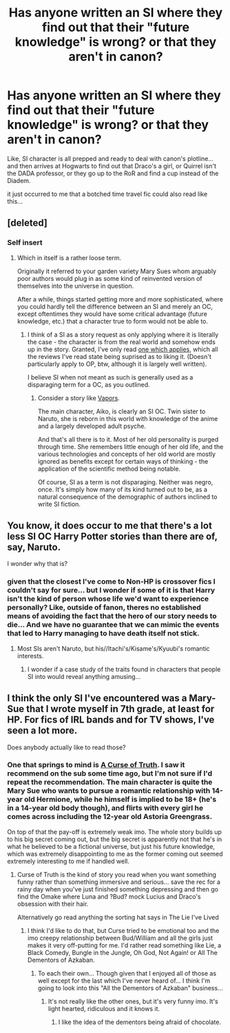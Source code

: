 #+TITLE: Has anyone written an SI where they find out that their "future knowledge" is wrong? or that they aren't in canon?

* Has anyone written an SI where they find out that their "future knowledge" is wrong? or that they aren't in canon?
:PROPERTIES:
:Author: Ruljinn
:Score: 15
:DateUnix: 1417551789.0
:DateShort: 2014-Dec-02
:FlairText: Request
:END:
Like, SI character is all prepped and ready to deal with canon's plotline... and then arrives at Hogwarts to find out that Draco's a girl, or Quirrel isn't the DADA professor, or they go up to the RoR and find a cup instead of the Diadem.

it just occurred to me that a botched time travel fic could also read like this...


** [deleted]
:PROPERTIES:
:Score: 3
:DateUnix: 1417568829.0
:DateShort: 2014-Dec-03
:END:

*** Self insert
:PROPERTIES:
:Author: Notosk
:Score: 5
:DateUnix: 1417569636.0
:DateShort: 2014-Dec-03
:END:

**** Which in itself is a rather loose term.

Originally it referred to your garden variety Mary Sues whom arguably poor authors would plug in as some kind of reinvented version of themselves into the universe in question.

After a while, things started getting more and more sophisticated, where you could hardly tell the difference between an SI and merely an OC, except oftentimes they would have some critical advantage (future knowledge, etc.) that a character true to form would not be able to.
:PROPERTIES:
:Author: snowywish
:Score: 2
:DateUnix: 1417578034.0
:DateShort: 2014-Dec-03
:END:

***** I think of a SI as a story request as only applying where it is literally the case - the character is from the real world and somehow ends up in the story. Granted, I've only read [[https://www.fanfiction.net/s/9399640/1/In-Bad-Faith][one which applies]], which all the reviews I've read state being suprised as to liking it. (Doesn't particularly apply to OP, btw, although it is largely well written).

I believe SI when not meant as such is generally used as a disparaging term for a OC, as you outlined.
:PROPERTIES:
:Score: 1
:DateUnix: 1417851178.0
:DateShort: 2014-Dec-06
:END:

****** Consider a story like [[https://www.fanfiction.net/s/9855872/1/Vapors][Vapors]].

The main character, Aiko, is clearly an SI OC. Twin sister to Naruto, she is reborn in this world with knowledge of the anime and a largely developed adult psyche.

And that's all there is to it. Most of her old personality is purged through time. She remembers little enough of her old life, and the various technologies and concepts of her old world are mostly ignored as benefits except for certain ways of thinking - the application of the scientific method being notable.

Of course, SI as a term is not disparaging. Neither was negro, once. It's simply how many of its kind turned out to be, as a natural consequence of the demographic of authors inclined to write SI fiction.
:PROPERTIES:
:Author: snowywish
:Score: 0
:DateUnix: 1417853555.0
:DateShort: 2014-Dec-06
:END:


** You know, it does occur to me that there's a lot less SI OC Harry Potter stories than there are of, say, Naruto.

I wonder why that is?
:PROPERTIES:
:Author: snowywish
:Score: 2
:DateUnix: 1417559126.0
:DateShort: 2014-Dec-03
:END:

*** given that the closest I've come to Non-HP is crossover fics I couldn't say for sure... but I wonder if some of it is that Harry isn't the kind of person whose life we'd want to experience personally? Like, outside of fanon, theres no established means of avoiding the fact that the hero of our story needs to die... And we have no guarantee that we can mimic the events that led to Harry managing to have death itself not stick.
:PROPERTIES:
:Author: Ruljinn
:Score: 3
:DateUnix: 1417576574.0
:DateShort: 2014-Dec-03
:END:

**** Most SIs aren't Naruto, but his//Itachi's/Kisame's/Kyuubi's romantic interests.
:PROPERTIES:
:Author: snowywish
:Score: 1
:DateUnix: 1417707794.0
:DateShort: 2014-Dec-04
:END:

***** I wonder if a case study of the traits found in characters that people SI into would reveal anything amusing...
:PROPERTIES:
:Author: Ruljinn
:Score: 1
:DateUnix: 1417710703.0
:DateShort: 2014-Dec-04
:END:


** I think the only SI I've encountered was a Mary-Sue that I wrote myself in 7th grade, at least for HP. For fics of IRL bands and for TV shows, I've seen a lot more.

Does anybody actually like to read those?
:PROPERTIES:
:Author: FreakingTea
:Score: 1
:DateUnix: 1417600859.0
:DateShort: 2014-Dec-03
:END:

*** One that springs to mind is [[https://www.fanfiction.net/s/8586147/1/A-Curse-of-Truth][A Curse of Truth]]. I saw it recommend on the sub some time ago, but I'm not sure if I'd repeat the recommendation. The main character is quite the Mary Sue who wants to pursue a romantic relationship with 14-year old Hermione, while he himself is implied to be 18+ (he's in a 14-year old body though), and flirts with every girl he comes across including the 12-year old Astoria Greengrass.

On top of that the pay-off is extremely weak imo. The whole story builds up to his big secret coming out, but the big secret is apparently not that he's in what he believed to be a fictional universe, but just his future knowledge, which was extremely disappointing to me as the former coming out seemed extremely interesting to me if handled well.
:PROPERTIES:
:Author: DoubleFried
:Score: 5
:DateUnix: 1417619081.0
:DateShort: 2014-Dec-03
:END:

**** Curse of Truth is the kind of story you read when you want something funny rather than something immersive and serious... save the rec for a rainy day when you've just finished something depressing and then go find the Omake where Luna and ?Bud? mock Lucius and Draco's obsession with their hair.

Alternatively go read anything the sorting hat says in The Lie I've Lived
:PROPERTIES:
:Author: Ruljinn
:Score: 4
:DateUnix: 1417620094.0
:DateShort: 2014-Dec-03
:END:

***** I think I'd like to do that, but Curse tried to be emotional too and the imo creepy relationship between Bud/William and all the girls just makes it very off-putting for me. I'd rather read something like Lie, a Black Comedy, Bungle in the Jungle, Oh God, Not Again! or All The Dementors of Azkaban.
:PROPERTIES:
:Author: DoubleFried
:Score: 2
:DateUnix: 1417621481.0
:DateShort: 2014-Dec-03
:END:

****** To each their own... Though given that I enjoyed all of those as well except for the last which I've never heard of... I think I'm going to look into this "All the Dementors of Azkaban" business...
:PROPERTIES:
:Author: Ruljinn
:Score: 1
:DateUnix: 1417621911.0
:DateShort: 2014-Dec-03
:END:

******* It's not really like the other ones, but it's very funny imo. It's light hearted, ridiculous and it knows it.
:PROPERTIES:
:Author: DoubleFried
:Score: 1
:DateUnix: 1417623774.0
:DateShort: 2014-Dec-03
:END:

******** I like the idea of the dementors being afraid of chocolate.
:PROPERTIES:
:Author: Ruljinn
:Score: 2
:DateUnix: 1417624172.0
:DateShort: 2014-Dec-03
:END:
